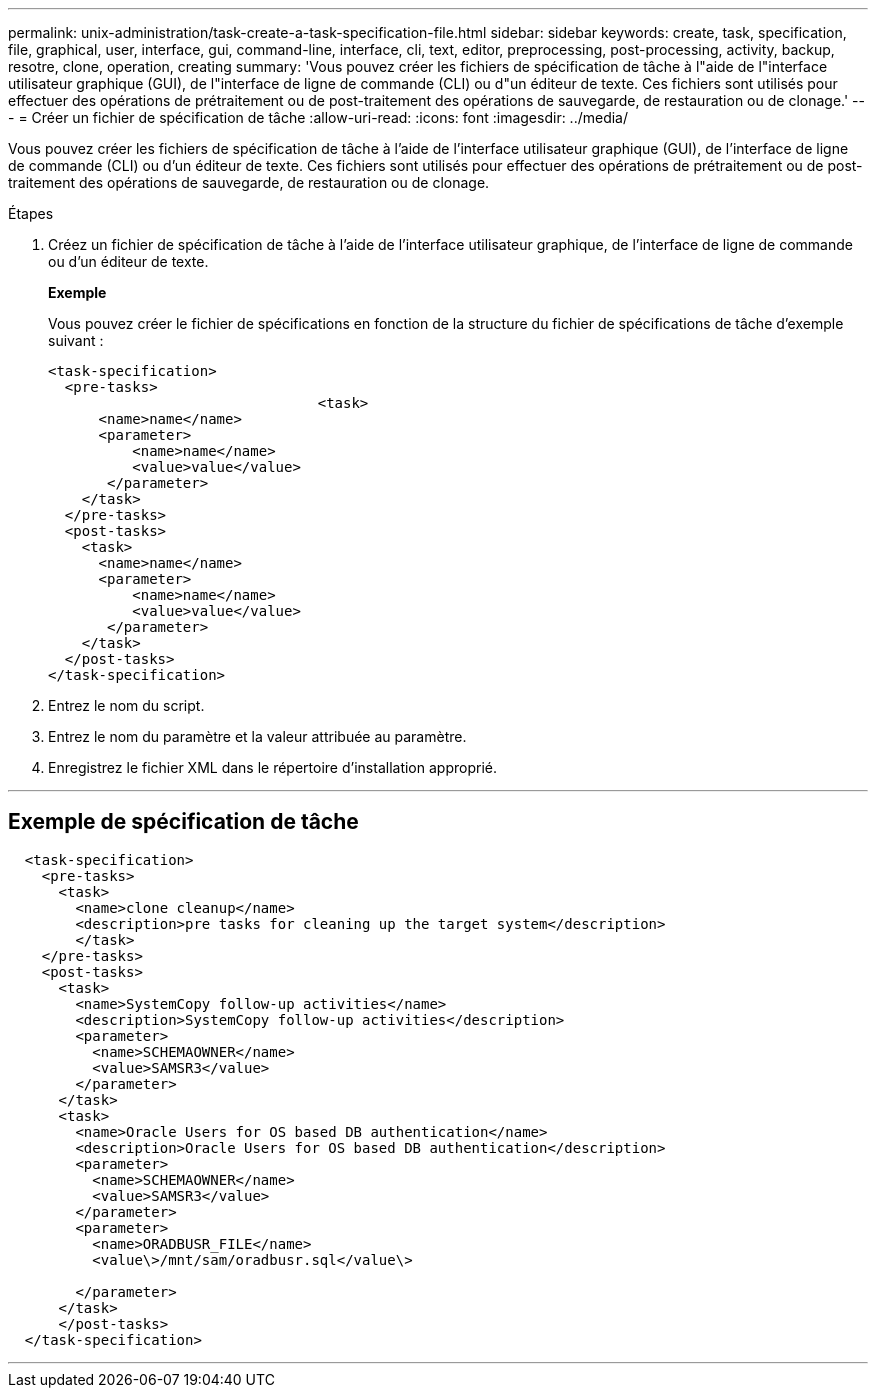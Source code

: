 ---
permalink: unix-administration/task-create-a-task-specification-file.html 
sidebar: sidebar 
keywords: create, task, specification, file, graphical, user, interface, gui, command-line, interface, cli, text, editor, preprocessing, post-processing, activity, backup, resotre, clone, operation, creating 
summary: 'Vous pouvez créer les fichiers de spécification de tâche à l"aide de l"interface utilisateur graphique (GUI), de l"interface de ligne de commande (CLI) ou d"un éditeur de texte. Ces fichiers sont utilisés pour effectuer des opérations de prétraitement ou de post-traitement des opérations de sauvegarde, de restauration ou de clonage.' 
---
= Créer un fichier de spécification de tâche
:allow-uri-read: 
:icons: font
:imagesdir: ../media/


[role="lead"]
Vous pouvez créer les fichiers de spécification de tâche à l'aide de l'interface utilisateur graphique (GUI), de l'interface de ligne de commande (CLI) ou d'un éditeur de texte. Ces fichiers sont utilisés pour effectuer des opérations de prétraitement ou de post-traitement des opérations de sauvegarde, de restauration ou de clonage.

.Étapes
. Créez un fichier de spécification de tâche à l'aide de l'interface utilisateur graphique, de l'interface de ligne de commande ou d'un éditeur de texte.
+
*Exemple*

+
Vous pouvez créer le fichier de spécifications en fonction de la structure du fichier de spécifications de tâche d'exemple suivant :

+
[listing]
----

<task-specification>
  <pre-tasks>
				<task>
      <name>name</name>
      <parameter>
          <name>name</name>
          <value>value</value>
       </parameter>
    </task>
  </pre-tasks>
  <post-tasks>
    <task>
      <name>name</name>
      <parameter>
          <name>name</name>
          <value>value</value>
       </parameter>
    </task>
  </post-tasks>
</task-specification>
----
. Entrez le nom du script.
. Entrez le nom du paramètre et la valeur attribuée au paramètre.
. Enregistrez le fichier XML dans le répertoire d'installation approprié.


'''


== Exemple de spécification de tâche

[listing]
----

  <task-specification>
    <pre-tasks>
      <task>
        <name>clone cleanup</name>
        <description>pre tasks for cleaning up the target system</description>
        </task>
    </pre-tasks>
    <post-tasks>
      <task>
        <name>SystemCopy follow-up activities</name>
        <description>SystemCopy follow-up activities</description>
        <parameter>
          <name>SCHEMAOWNER</name>
          <value>SAMSR3</value>
        </parameter>
      </task>
      <task>
        <name>Oracle Users for OS based DB authentication</name>
        <description>Oracle Users for OS based DB authentication</description>
        <parameter>
          <name>SCHEMAOWNER</name>
          <value>SAMSR3</value>
        </parameter>
        <parameter>
          <name>ORADBUSR_FILE</name>
          <value\>/mnt/sam/oradbusr.sql</value\>

        </parameter>
      </task>
      </post-tasks>
  </task-specification>
----
'''